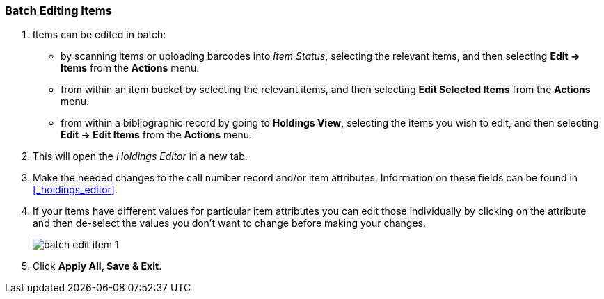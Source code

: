 Batch Editing Items
~~~~~~~~~~~~~~~~~~~

. Items can be edited in batch:
+
* by scanning items or uploading barcodes into _Item Status_, selecting the relevant items, and then 
selecting *Edit -> Items* from the *Actions* menu.
* from within an item bucket by selecting the relevant items, and then selecting 
*Edit Selected Items* from the *Actions* menu.
* from within a bibliographic record by going to *Holdings View*, selecting the items you wish to edit,
 and then selecting *Edit -> Edit Items* from the *Actions* menu.
+
. This will open the _Holdings Editor_ in a new tab.
. Make the needed changes to the call number record and/or item attributes.  Information on these fields
can be found in xref:_holdings_editor[].
. If your items have different values for particular item attributes you can edit those individually
by clicking on the attribute and then de-select the values you don't want to change before making your changes.
+
image::images/cat/batch-edit-item-1.png[]
+
. Click *Apply All, Save & Exit*.

////
You can edit items in batch on the _Item Status_ screen, or in an _Item Bucket_. 
On _Holdings View_, you can edit a few selected Items under the same title.


Batch Editing Items via Item Status
^^^^^^^^^^^^^^^^^^^^^^^^^^^^^^^^^^^

. Select *Cataloguing -> Item Status* or *Circulation -> Item Status*.
. Scan the barcodes to retrieve the items you want to edit, or click *Choose File* to xref:_upload_from_file_choose_file[load items 
from a file of a list of barcodes].
. Select the items you would like to edit.
. From the *Actions* menu scroll to *Edit* and select *Call Numbers*, *Items*, or *Call Numbers and Items* depending
on what you wish to edit.
+
image::images/cat/batch-edit-item-1.png[]
+
. The Holdings Editor will open in a new tab. 


Batch Editing Items via Item Buckets
^^^^^^^^^^^^^^^^^^^^^^^^^^^^^^^^^^^^

. Select *Cataloguing -> Item Buckets*.
. Select an item bucket from the *Buckets* dropdown list.
+
image::images/cat/batch-edit-item-3.png[]
+
. Select the items you wish to edit.
. From the *Actions* menu select *Edit Selected Items* or *Edit Call Numbers* depending on what you wish to edit.
+
image::images/cat/batch-edit-item-4.png[]
+
. The Holdings Editor will open in a new tab. 

Batch Editing Items via Holdings View
^^^^^^^^^^^^^^^^^^^^^^^^^^^^^^^^^^^^^

. Open the desired record in the staff catalogue.
. Go to the *Holdings View* tab.
. Select the items you wish to edit.
+
image::images/cat/batch-edit-item-5.png[]
+
. From the *Actions* menu scroll to *Edit* and select *Edit Call Numbers*, *Edit Items*, or 
*Edit Call Numbers and Items* depending on what you wish to edit.
+
image::images/cat/batch-edit-item-6.png[]
+
. The Holdings Editor will open in a new tab. 

Batch Editing in the Holdings Editor
^^^^^^^^^^^^^^^^^^^^^^^^^^^^^^^^^^^^

There are some important differences in the _Holdings Editor_ when editing in batch versus editing
a single item.

* When editing, only one value can be entered for each item attribute.  Items that should be updated with 
different values for particular item attributes should be edited separately.
* If the selected items have differing values for an item attribute a button indicating there are multiple values
for the attribute will display.
+
image::images/cat/batch-edit-item-2.png[]
////


